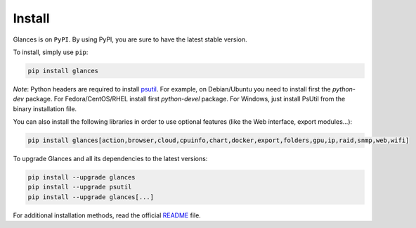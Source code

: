 .. _install:

Install
=======

Glances is on ``PyPI``. By using PyPI, you are sure to have the latest
stable version.

To install, simply use ``pip``:

.. code-block:: console

    pip install glances

*Note*: Python headers are required to install `psutil`_. For example,
on Debian/Ubuntu you need to install first the *python-dev* package.
For Fedora/CentOS/RHEL install first *python-devel* package. For Windows,
just install PsUtil from the binary installation file.

You can also install the following libraries in order to use optional
features (like the Web interface, export modules...):

.. code-block:: console

    pip install glances[action,browser,cloud,cpuinfo,chart,docker,export,folders,gpu,ip,raid,snmp,web,wifi]

To upgrade Glances and all its dependencies to the latest versions:

.. code-block:: console

    pip install --upgrade glances
    pip install --upgrade psutil
    pip install --upgrade glances[...]

For additional installation methods, read the official `README`_ file.

.. _psutil: https://github.com/giampaolo/psutil
.. _README: https://github.com/nicolargo/glances/blob/master/README.rst

